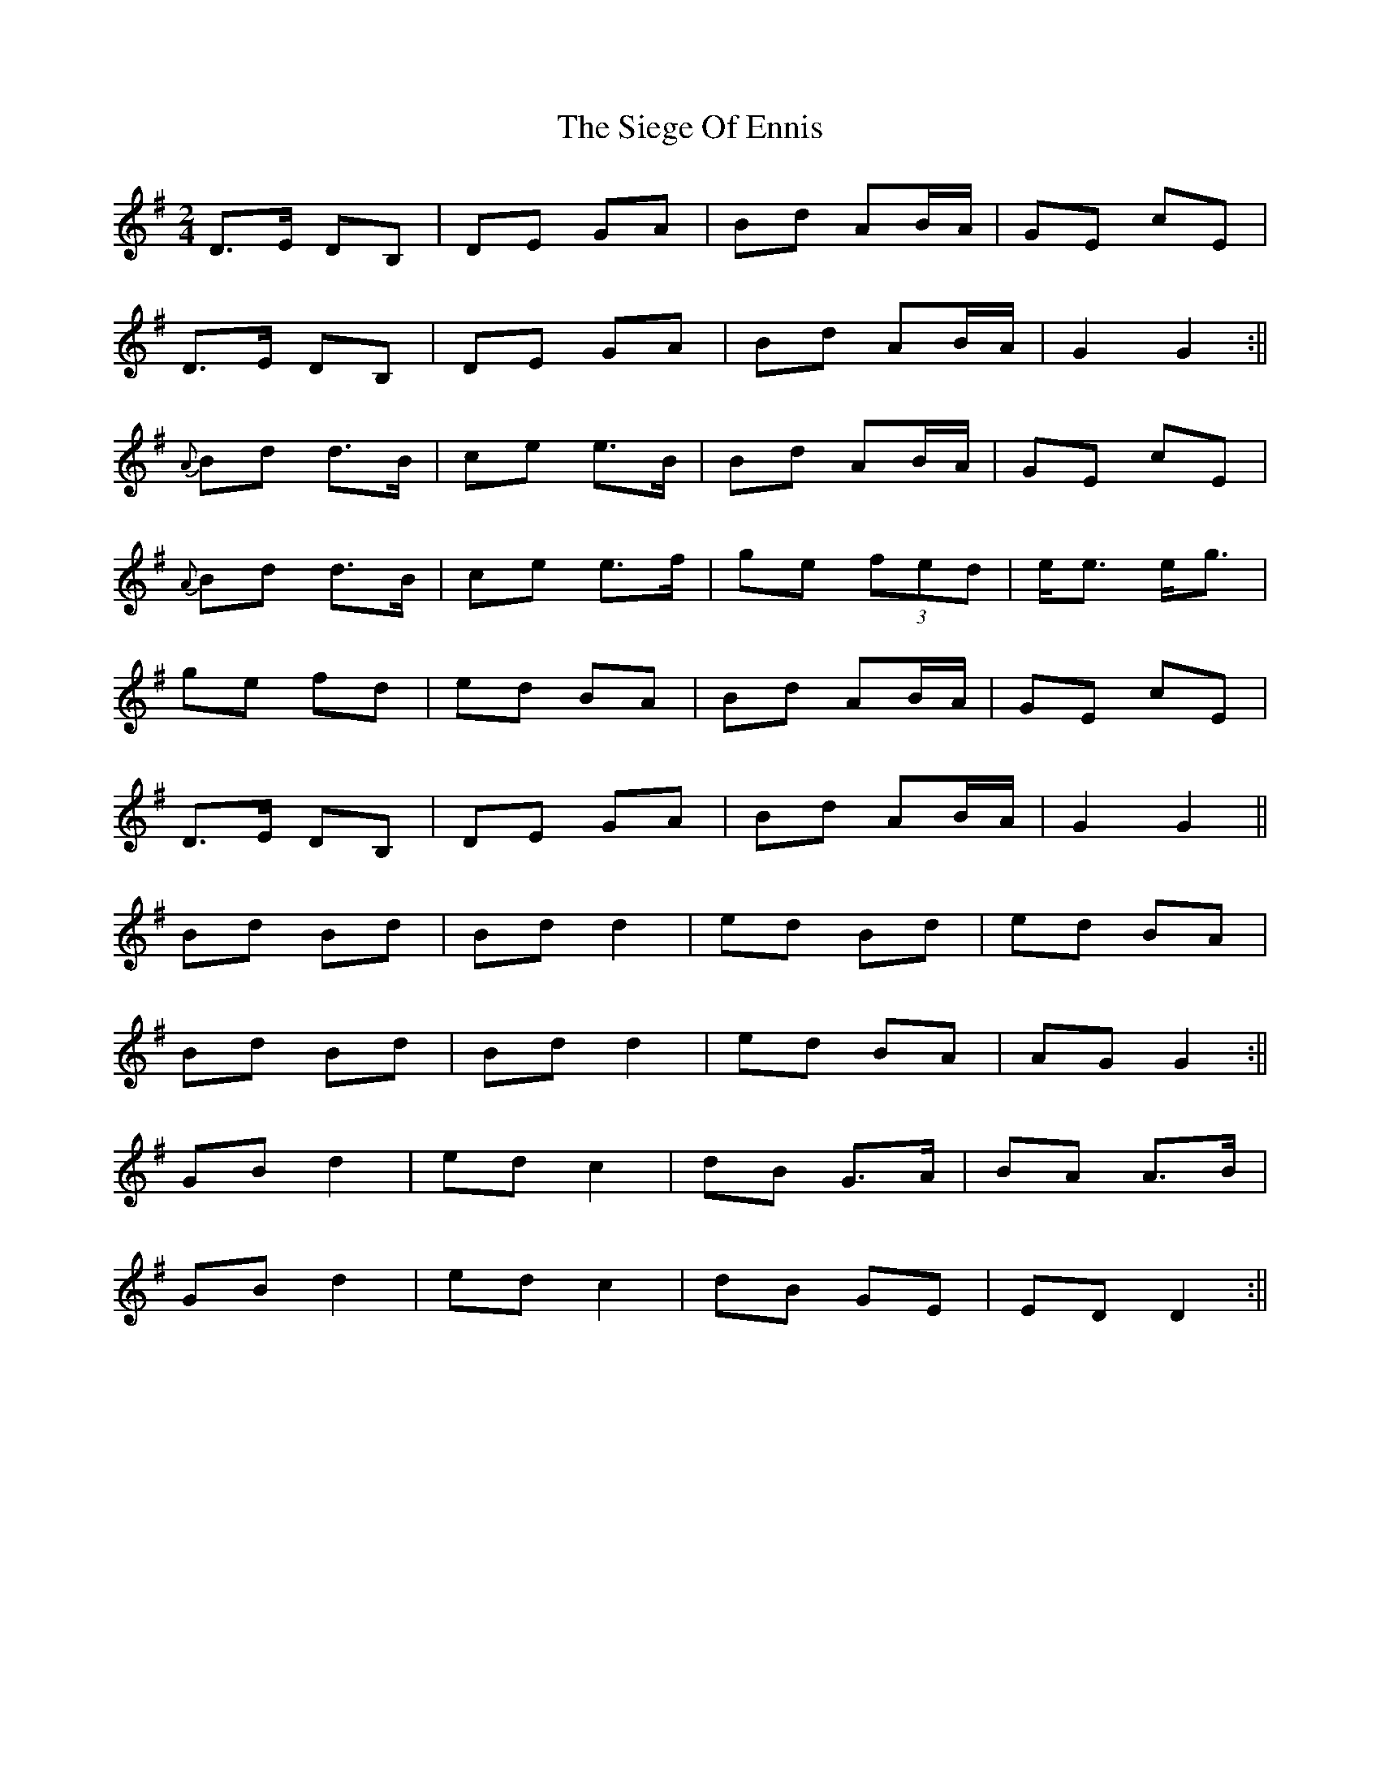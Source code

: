 X: 246
T: The Siege Of Ennis
R: polka
M: 2/4
L: 1/8
K: Gmaj
D>E DB, | DE GA | Bd AB/A/ | GE cE |
D>E DB, | DE GA | Bd AB/A/ | G2 G2 :||
{A}Bd d>B | ce e>B | Bd AB/A/ | GE cE |
{A}Bd d>B | ce e>f | ge (3fed | e<e e<g |
ge fd | ed BA | Bd AB/A/ | GE cE |
D>E DB, | DE GA |Bd AB/A/ | G2 G2 ||
Bd Bd|Bd d2|ed Bd|ed BA|
Bd Bd|Bd d2|ed BA|AG G2:||
GB d2|ed c2|dB G>A|BA A>B|
GB d2|ed c2|dB GE|ED D2:|| 

